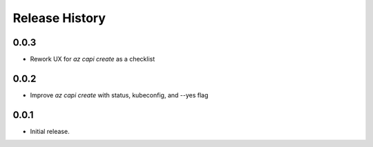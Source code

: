 .. :changelog:

Release History
===============

0.0.3
++++++
* Rework UX for `az capi create` as a checklist

0.0.2
++++++
* Improve `az capi create` with status, kubeconfig, and --yes flag

0.0.1
++++++
* Initial release.
